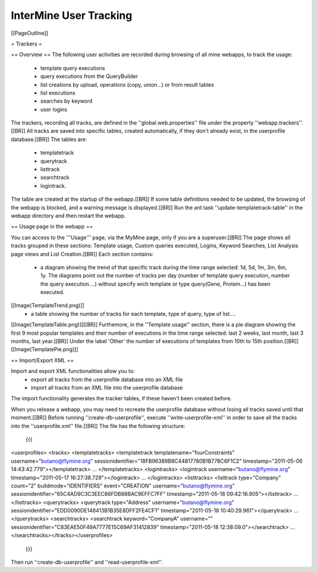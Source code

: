 InterMine User Tracking
================================

[[PageOutline]]

= Trackers =

== Overview ==
The following user activities are recorded during browsing of all mine webapps, to track the usage: 
 * template query executions
 * query executions from the QueryBuilder
 * list creations by upload, operations (copy, union...) or from result tables
 * list executions  
 * searches by keyword
 * user logins

The trackers, recording all tracks, are defined in the ''global.web.properties'' file under the property ''webapp.trackers''.[[BR]]
All tracks are saved into specific tables, created automatically, if they don't already exist, in the userprofile database.[[BR]]
The tables are:
 * templatetrack
 * querytrack
 * listtrack
 * searchtrack
 * logintrack.

The table are created at the startup of the webapp.[[BR]] 
If some table definitions needed to be updated, the browsing of the webapp is blocked, and a warning message is displayed.[[BR]]
Run the ant task ''update-templatetrack-table'' in the webapp directory and then restart the webapp. 

== Usage page in the webapp ==

You can access to the '''Usage''' page, via the MyMine page, only if you are a superuser.[[BR]]
The page shows all tracks grouped in these sections: Template usage, Custom queries executed, Logins, Keyword Searches, List Analysis page views and List Creation.[[BR]]
Each section contains:
 * a diagram showing the trend of that specific track during the time range selected: 1d, 5d, 1m, 3m, 6m, 1y. The diagrams point out the number of tracks per day (number of template query execution, number the query execution....) without specify wich template or type query(Gene, Protein...) has been executed. 
[[Image(TemplateTrend.png)]]
 * a table showing the number of tracks for each template, type of query, type of list....
[[Image(TemplateTable.png)]][[BR]]
Furthemore, in the ''Template usage'' section, there is a pie diagram showing the first 9 most popular templates and their number of executions in the time range selected: last 2 weeks, last month, last 3 months, last year.[[BR]]
Under the label 'Other' the number of executions of templates from 10th to 15th position.[[BR]]
[[Image(TemplatePie.png)]]

== Import/Export XML ==

Import and export XML functionalities allow you to:
 * export all tracks from the userprofile database into an XML file
 * import all tracks from an XML file into the userprofile database 
The import functionality generates the tracker tables, if these haven't been created before.

When you release a webapp, you may need to recreate the userprofile database without losing all tracks saved until that moment.[[BR]]
Before running ''create-db-userprofile'', execute ''write-userprofile-xml'' in order to save all the tracks into the ''userprofile.xml'' file.[[BR]]
The file has the following structure:
 {{{
<userprofiles>
<tracks>
<templatetracks>
<templatetrack templatename="fourConstraints" username="butano@flymine.org" sessionidentifier="18FB96389B8C44817780B1B778C6F1C2" timestamp="2011-05-06 14:43:42.779"></templatetrack>
...
</templatetracks>
<logintracks>
<logintrack username="butano@flymine.org" timestamp="2011-05-17 16:27:38.729"></logintrack>
...
</logintracks>
<listtracks>
<listtrack type="Company" count="2" buildmode="IDENTIFIERS" event="CREATION" username="butano@flymine.org" sessionidentifier="65C4AD9C3C3EEC86FDB88BAC9EFFC7FF"
timestamp="2011-05-18 09:42:16.905"></listtrack>
...
</listtracks>
<querytracks>
<querytrack type="Address" username="butano@flymine.org" sessionidentifier="EDD0090DE148413B1B35E8DFF2FE4CF1" timestamp="2011-05-18 10:40:29.961"></querytrack>
...
</querytracks>
<searchtracks>
<searchtrack keyword="CompanyA" username="" sessionidentifier="C83EAE50F49A7777E15C69AF31412839" timestamp="2011-05-18 12:38:09.0"></searchtrack>
...
</searchtracks></tracks></userprofiles>
 }}}

Then run ''create-db-userprofile'' and ''read-userprofile-xml''.
